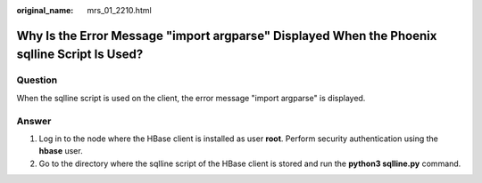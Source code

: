 :original_name: mrs_01_2210.html

.. _mrs_01_2210:

Why Is the Error Message "import argparse" Displayed When the Phoenix sqlline Script Is Used?
=============================================================================================

Question
--------

When the sqlline script is used on the client, the error message "import argparse" is displayed.

Answer
------

#. Log in to the node where the HBase client is installed as user **root**. Perform security authentication using the **hbase** user.
#. Go to the directory where the sqlline script of the HBase client is stored and run the **python3 sqlline.py** command.
